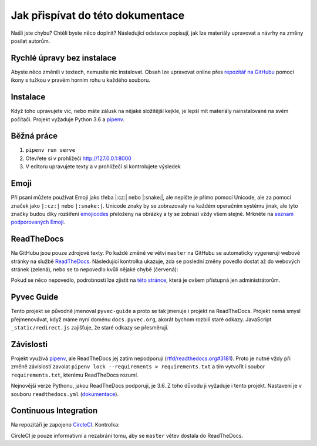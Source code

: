 .. _contributing:

Jak přispívat do této dokumentace
=================================

Našli jste chybu? Chtěli byste něco doplnit? Následující odstavce popisují, jak lze materiály upravovat a návrhy na změny posílat autorům.

Rychlé úpravy bez instalace
---------------------------

Abyste něco změnili v textech, nemusíte nic instalovat. Obsah lze upravovat online přes `repozitář na GitHubu <https://github.com/pyvec/docs.pyvec.org>`_ pomocí ikony s tužkou v pravém horním rohu u každého souboru.

Instalace
---------

Když toho upravujete víc, nebo máte zálusk na nějaké složitější kejkle, je lepší mít materiály nainstalované na svém počítači. Projekt vyžaduje Python 3.6 a `pipenv <https://pipenv.kennethreitz.org/>`_.

.. tabs::

    .. group-tab:: Standardní instalace

        #. Nainstalujte si Python 3.6
        #. `Nainstalujte si Pipenv <https://pipenv.readthedocs.io/en/latest/install/#installing-pipenv>`__
        #. ``git clone https://github.com/pyvec/docs.pyvec.org.git``
        #. ``cd docs.pyvec.org``
        #. ``pipenv install --dev``

    .. group-tab:: macOS

        Na macOS je problém sehnat Python 3.6, `Homebrew <https://brew.sh/>`_ vám totiž pomocí ``brew install python3`` nainstaluje nejnovější verzi. Použijte `pyenv <https://github.com/pyenv/pyenv>`_:

        #. ``brew install pyenv``
        #. ``pyenv install 3.6.6``

        Potom pokračujte jako ve standardní instalaci, akorát je třeba napovědět, který Python chcete použít:

        #. `Nainstalujte si Pipenv <https://pipenv.readthedocs.io/en/latest/install/#installing-pipenv>`__
        #. ``git clone https://github.com/pyvec/docs.pyvec.org.git``
        #. ``cd docs.pyvec.org``
        #. ``pipenv install --dev --python="$(pyenv root)/versions/3.6.6/bin/python"``

Běžná práce
-----------

#. ``pipenv run serve``
#. Otevřete si v prohlížeči `<http://127.0.0.1:8000>`_
#. V editoru upravujete texty a v prohlížeči si kontrolujete výsledek

Emoji
-----

Při psaní můžete používat Emoji jako třeba |:cz:| nebo |:snake:|, ale nepište je přímo pomocí Unicode, ale za pomocí značek jako ``|:cz:|`` nebo ``|:snake:|``. Unicode znaky by se zobrazovaly na každém operačním systému jinak, ale tyto značky budou díky rozšíření `emojicodes <https://github.com/sphinx-contrib/emojicodes>`__ přeloženy na obrázky a ty se zobrazí vždy všem stejně. Mrkněte na `seznam podporovaných Emoji <https://sphinxemojicodes.readthedocs.io/en/stable/>`__.

ReadTheDocs
-----------

Na GitHubu jsou pouze zdrojové texty. Po každé změně ve větvi ``master`` na GitHubu se automaticky vygenerují webové stránky na službě `ReadTheDocs <https://pyvec-guide.readthedocs.io/>`_. Následující kontrolka ukazuje, zda se poslední změny povedlo dostat až do webových stránek (zelená), nebo se to nepovedlo kvůli nějaké chybě (červená):

.. image:: https://readthedocs.org/projects/pyvec-guide/badge/?version=latest
    :target: https://readthedocs.org/projects/pyvec-guide/builds/
    :alt: Documentation Status

Pokud se něco nepovedlo, podrobnosti lze zjistit na `této stránce  <https://readthedocs.org/projects/pyvec-guide/builds/>`_, která je ovšem přístupná jen administrátorům.

Pyvec Guide
-----------

Tento projekt se původně jmenoval ``pyvec-guide`` a proto se tak jmenuje i projekt na ReadTheDocs. Projekt nemá smysl přejmenovávat, když máme nyní doménu ``docs.pyvec.org``, akorát bychom rozbili staré odkazy. JavaScript ``_static/redirect.js`` zajišťuje, že staré odkazy se přesměrují.

Závislosti
----------

Projekt využívá `pipenv <https://pipenv.kennethreitz.org/>`_, ale ReadTheDocs jej zatím nepodporují (`rtfd/readthedocs.org#3181 <https://github.com/readthedocs/readthedocs.org/issues/3181>`_). Proto je nutné vždy při změně závislostí zavolat ``pipenv lock --requirements > requirements.txt`` a tím vytvořit i soubor ``requirements.txt``, kterému ReadTheDocs rozumí.

Nejnovější verze Pythonu, jakou ReadTheDocs podporují, je 3.6. Z toho důvodu ji vyžaduje i tento projekt. Nastavení je v souboru ``readthedocs.yml`` (`dokumentace <https://docs.readthedocs.io/en/latest/config-file/v1.html>`_).

Continuous Integration
----------------------

Na repozitáři je zapojeno `CircleCI <https://circleci.com/>`_. Kontrolka:

.. image:: https://circleci.com/gh/pyvec/docs.pyvec.org/tree/master.svg?style=svg
    :target: https://circleci.com/gh/pyvec/docs.pyvec.org/tree/master
    :alt: Continuous Integration Status

CircleCI je pouze informativní a nezabrání tomu, aby se ``master`` větev dostala do ReadTheDocs.
